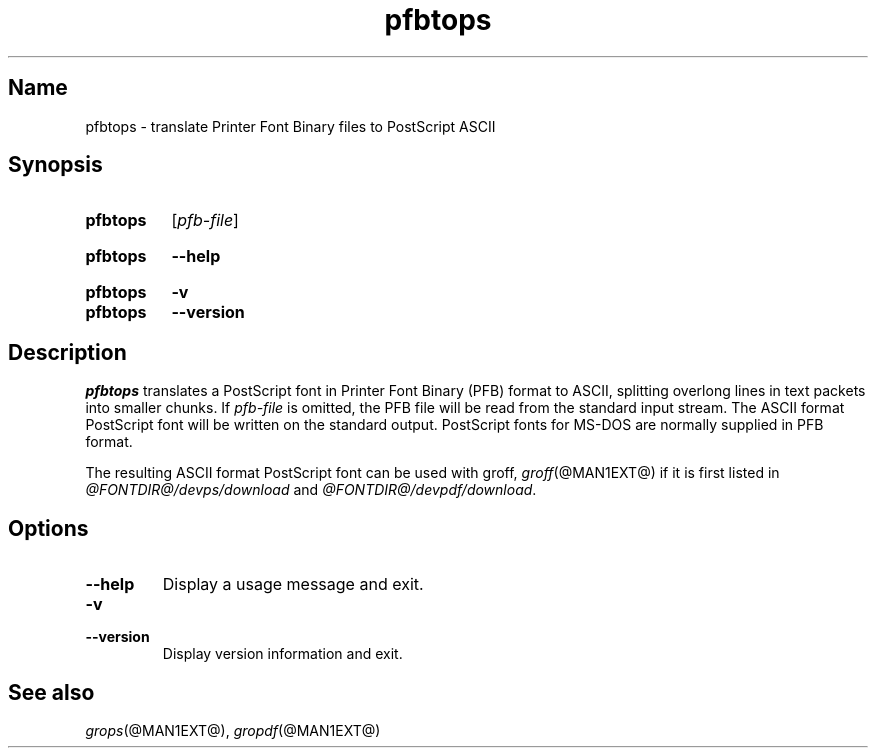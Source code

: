 .TH pfbtops @MAN1EXT@ "@MDATE@" "groff @VERSION@"
.SH Name
pfbtops \- translate Printer Font Binary files to PostScript ASCII
.
.
.\" ====================================================================
.\" Legal Terms
.\" ====================================================================
.\"
.\" Copyright (C) 1989-2018 Free Software Foundation, Inc.
.\"
.\" Permission is granted to make and distribute verbatim copies of this
.\" manual provided the copyright notice and this permission notice are
.\" preserved on all copies.
.\"
.\" Permission is granted to copy and distribute modified versions of
.\" this manual under the conditions for verbatim copying, provided that
.\" the entire resulting derived work is distributed under the terms of
.\" a permission notice identical to this one.
.\"
.\" Permission is granted to copy and distribute translations of this
.\" manual into another language, under the above conditions for
.\" modified versions, except that this permission notice may be
.\" included in translations approved by the Free Software Foundation
.\" instead of in the original English.
.
.
.\" Save and disable compatibility mode (for, e.g., Solaris 10/11).
.do nr *groff_pfbtops_1_man_C \n[.cp]
.cp 0
.
.
.\" ====================================================================
.SH Synopsis
.\" ====================================================================
.
.SY pfbtops
.RI [ pfb-file ]
.YS
.
.
.SY pfbtops
.B \-\-help
.YS
.
.
.SY pfbtops
.B \-v
.
.SY pfbtops
.B \-\-version
.YS
.
.
.\" ====================================================================
.SH Description
.\" ====================================================================
.
.I pfbtops
translates a PostScript font in Printer Font Binary (PFB) format to
ASCII, splitting overlong lines in text packets into smaller chunks.
.
If
.I pfb-file
is omitted,
the PFB file will be read from the standard input stream.
.
The ASCII format PostScript font will be written on the standard output.
.
PostScript fonts for MS-DOS are normally supplied in PFB format.
.
.
.LP
The resulting ASCII format PostScript font can be used with groff,
.IR groff (@MAN1EXT@)
if it is first listed in
.I \%@FONTDIR@/\:devps/\:download
and
.IR \%@FONTDIR@/\:devpdf/\:download .
.
.
.\" ====================================================================
.SH Options
.\" ====================================================================
.
.TP
.B \-\-help
Display a usage message and exit.
.
.
.TP
.B \-v
.TQ
.B \-\-version
Display version information and exit.
.
.
.\" ====================================================================
.SH "See also"
.\" ====================================================================
.
.IR grops (@MAN1EXT@),
.IR gropdf (@MAN1EXT@)
.
.
.\" Restore compatibility mode (for, e.g., Solaris 10/11).
.cp \n[*groff_pfbtops_1_man_C]
.
.
.\" Local Variables:
.\" fill-column: 72
.\" mode: nroff
.\" End:
.\" vim: set filetype=groff textwidth=72:
